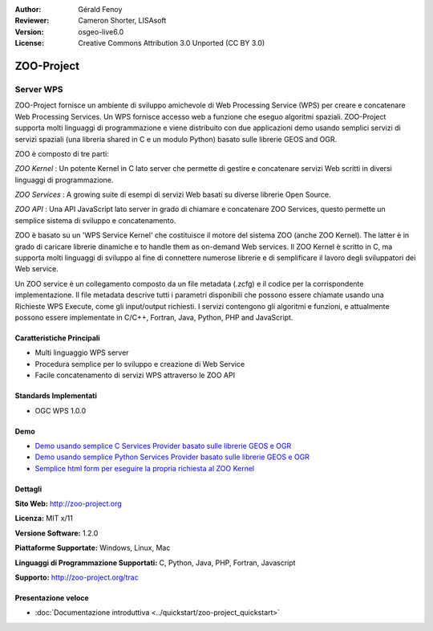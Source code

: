 :Author: Gérald Fenoy
:Reviewer: Cameron Shorter, LISAsoft
:Version: osgeo-live6.0
:License: Creative Commons Attribution 3.0 Unported (CC BY 3.0)

.. image:: ../../images/project_logos/logo-Zoo.png
  :scale: 50 %
  :alt: Logo del progetto
  :align: right
  :target: http://zoo-project.org/

.. image:: ../../images/logos/OSGeo_incubation.png
  :scale: 100
  :alt: OSGeo Incubation Project
  :align: right
  :target: http://www.osgeo.org

ZOO-Project
================================================================================

Server WPS
~~~~~~~~~~~~~~~~~~~~~~~~~~~~~~~~~~~~~~~~~~~~~~~~~~~~~~~~~~~~~~~~~~~~~~~~~~~~~~~~

ZOO-Project fornisce un ambiente di sviluppo amichevole di Web Processing 
Service (WPS) per creare e concatenare Web Processing Services.
Un WPS fornisce accesso web a funzione che eseguo algoritmi spaziali.
ZOO-Project supporta molti linguaggi di programmazione e viene distribuito
con due applicazioni demo usando semplici servizi di servizi spaziali
(una libreria shared in C e un modulo Python) basato sulle librerie GEOS and OGR.

ZOO è composto di tre parti:

.. image:: ../../images/screenshots/1024x768/zoo-project-demo-2.png
  :scale: 40 %
  :alt: screenshot
  :align: right

*ZOO Kernel* : Un potente Kernel in C lato server che permette di
gestire e concatenare servizi Web scritti in diversi linguaggi di programmazione.

*ZOO Services* : A growing suite di esempi di servizi Web basati su
diverse librerie Open Source.

*ZOO API* : Una API JavaScript lato server in grado di chiamare e concatenare
ZOO Services, questo permette un semplice sistema di sviluppo e concatenamento. 

ZOO è basato su un 'WPS Service Kernel' che costituisce il motore 
del sistema ZOO (anche ZOO Kernel). The latter è in grado di caricare librerie
dinamiche e to handle them as on-demand Web services. Il ZOO Kernel è scritto in 
C, ma supporta molti linguaggi di sviluppo al fine di connettere numerose
librerie e di semplificare il lavoro degli sviluppatori dei Web service.

Un ZOO service è un collegamento composto da un file metadata (.zcfg) e il codice
per la corrispondente implementazione. Il file metadata descrive tutti i parametri
disponibili che possono essere chiamate usando una Richieste WPS Execute, come
gli input/output richiesti. I servizi contengono gli algoritmi e funzioni, 
e attualmente possono essere implementate in C/C++, Fortran, Java, Python, PHP
and JavaScript. 

Caratteristiche Principali
--------------------------------------------------------------------------------

* Multi linguaggio WPS server 
* Procedura semplice per lo sviluppo e creazione di Web Service
* Facile concatenamento di servizi WPS attraverso le ZOO API

Standards Implementati
--------------------------------------------------------------------------------

* OGC WPS 1.0.0

Demo
--------------------------------------------------------------------------------

* `Demo usando semplice C Services Provider basato sulle librerie GEOS e OGR <http://localhost/zoo-demo/spatialtools.html>`_
* `Demo usando semplice Python Services Provider basato sulle librerie GEOS e OGR <http://localhost/zoo-demo/spatialtools-py.html>`_
* `Semplice html form per eseguire la propria richiesta al ZOO Kernel <http://localhost/zoo-demo/spatialtools.html>`_


Dettagli
--------------------------------------------------------------------------------

**Sito Web:** http://zoo-project.org

**Licenza:** MIT x/11

**Versione Software:** 1.2.0

**Piattaforme Supportate:** Windows, Linux, Mac

**Linguaggi di Programmazione Supportati:** C, Python, Java, PHP, Fortran, Javascript

**Supporto:** http://zoo-project.org/trac


Presentazione veloce
--------------------------------------------------------------------------------

* :doc:`Documentazione introduttiva <../quickstart/zoo-project_quickstart>`


